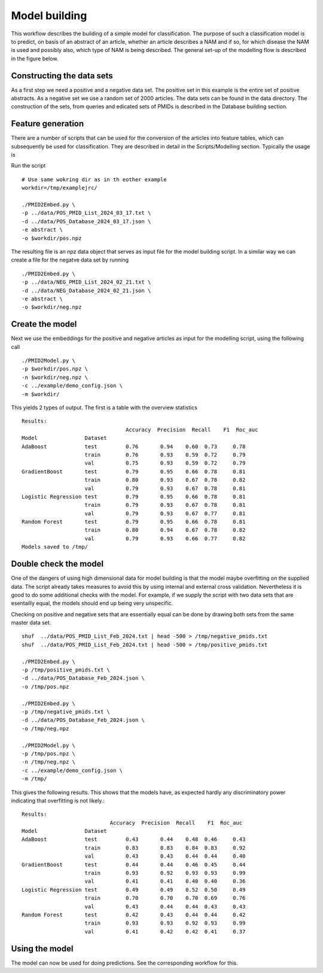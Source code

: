 Model building
==============

This workflow describes the building of a simple model for classification. The purpose of such a classification model is to predict, on basis of an abstract of an article, whether an article describes a NAM and if so, for which disease the NAM is used and possibly also, which type of NAM is being described. The general set-up of the modelling flow is described in the figure below. 

.. image:: /images/modelling_flow.png


Constructing the data sets
--------------------------

As a first step we need a positive and a negative data set. The positive set in this example is the entire set of positive abstracts. As a negative set we use a random set of 2000 articles. The data sets can be found in the data directory. The construction of the sets, from queries and edicated sets of PMIDs is described in the Database building section.

Feature generation
------------------

There are a number of scripts that can be used for the conversion of the articles into feature tables, which can subsequently be used for classification. They are described in detail in the Scripts/Modelling section. Typically the usage is


Run the script ::

    # Use same wokring dir as in th eother example
    workdir=/tmp/examplejrc/

    ./PMID2Embed.py \
    -p ../data/POS_PMID_List_2024_03_17.txt \
    -d ../data/POS_Database_2024_03_17.json \
    -e abstract \
    -o $workdir/pos.npz

The resulting file is an npz data object that serves as input file for the model building script. In a similar way we can create a file for the negatve data set by running ::

    ./PMID2Embed.py \
    -p ../data/NEG_PMID_List_2024_02_21.txt \
    -d ../data/NEG_Database_2024_02_21.json \
    -e abstract \
    -o $workdir/neg.npz

 
Create the model
----------------

Next we use the embeddings for the positive and negative articles as input for the modelling script, using the following call ::

   ./PMID2Model.py \
   -p $workdir/pos.npz \
   -n $workdir/neg.npz \
   -c ../example/demo_config.json \
   -m $workdir/


This yields 2 types of output. The first is a table with the overview statistics ::

    Results:
                                     Accuracy  Precision  Recall    F1  Roc_auc
    Model               Dataset
    AdaBoost            test         0.76       0.94    0.60  0.73     0.78
                        train        0.76       0.93    0.59  0.72     0.79
                        val          0.75       0.93    0.59  0.72     0.79
    GradientBoost       test         0.79       0.95    0.66  0.78     0.81
                        train        0.80       0.93    0.67  0.78     0.82
                        val          0.79       0.93    0.67  0.78     0.81
    Logistic Regression test         0.79       0.95    0.66  0.78     0.81
                        train        0.79       0.93    0.67  0.78     0.81
                        val          0.79       0.93    0.67  0.77     0.81
    Random Forest       test         0.79       0.95    0.66  0.78     0.81
                        train        0.80       0.94    0.67  0.78     0.82
                        val          0.79       0.93    0.66  0.77     0.82
    Models saved to /tmp/


Double check the model
----------------------

One of the dangers of using high dimensional data for model building is that the model maybe overfitting on the supplied data. The script already takes measures to avoid this by using internal and external cross validation. Nevertheless it is good to do some additional checks with the model. For example, if we supply the script with two data sets that are esentailly equal, the models should end up being very unspecific.

Checking on positive and negative sets that are essentially equal can be done by drawing both sets from the same master data set. ::

    shuf  ../data/POS_PMID_List_Feb_2024.txt | head -500 > /tmp/negative_pmids.txt
    shuf  ../data/POS_PMID_List_Feb_2024.txt | head -500 > /tmp/positive_pmids.txt

    ./PMID2Embed.py \
    -p /tmp/positive_pmids.txt \
    -d ../data/POS_Database_Feb_2024.json \
    -o /tmp/pos.npz

    ./PMID2Embed.py \
    -p /tmp/negative_pmids.txt \
    -d ../data/POS_Database_Feb_2024.json \
    -o /tmp/neg.npz

    ./PMID2Model.py \
    -p /tmp/pos.npz \
    -n /tmp/neg.npz \
    -c ../example/demo_config.json \
    -m /tmp/

   

This gives the following results. This shows that the models have, as expected hardly any discriminatory power indicating that overfitting is not likely.::

    Results:
                                Accuracy  Precision  Recall    F1  Roc_auc
    Model               Dataset
    AdaBoost            test         0.43       0.44    0.48  0.46     0.43
                        train        0.83       0.83    0.84  0.83     0.92
                        val          0.43       0.43    0.44  0.44     0.40
    GradientBoost       test         0.44       0.44    0.46  0.45     0.44
                        train        0.93       0.92    0.93  0.93     0.99
                        val          0.41       0.41    0.40  0.40     0.36
    Logistic Regression test         0.49       0.49    0.52  0.50     0.49
                        train        0.70       0.70    0.70  0.69     0.76
                        val          0.43       0.44    0.44  0.43     0.43
    Random Forest       test         0.42       0.43    0.44  0.44     0.42
                        train        0.93       0.93    0.92  0.93     0.99
                        val          0.41       0.42    0.42  0.41     0.37


Using the model
---------------

The model can now be used for doing predictions. See the corresponding workflow for this.